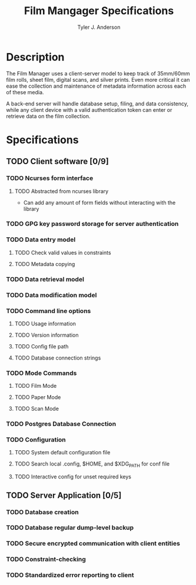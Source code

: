 #+TITLE: Film Mangager Specifications
#+AUTHOR: Tyler J. Anderson

#+STARTUP: indent
#+STARTUP: showall

* Description

The Film Manager uses a client-server model to keep track of
35mm/60mm film rolls, sheet film, digital scans, and silver
prints. Even more critical it can ease the collection and
maintenance of metadata information across each of these media.

A back-end server will handle database setup, filing, and data
consistency, while any client device with a valid authentication
token can enter or retrieve data on the film collection.


* Specifications
  
** TODO Client software [0/9]

*** TODO Ncurses form interface

**** TODO Abstracted from ncurses library

- Can add any amount of form fields without interacting with
  the library

*** TODO GPG key password storage for server authentication

*** TODO Data entry model

**** TODO Check valid values in constraints

**** TODO Metadata copying

*** TODO Data retrieval model

*** TODO Data modification model

*** TODO Command line options

**** TODO Usage information

**** TODO Version information

**** TODO Config file path

**** TODO Database connection strings

*** TODO Mode Commands

**** TODO Film Mode

**** TODO Paper Mode

**** TODO Scan Mode

*** TODO Postgres Database Connection

*** TODO Configuration

**** TODO System default configuration file

**** TODO Search local .config, $HOME, and $XDG_PATH for conf file

**** TODO Interactive config for unset required keys

** TODO Server Application [0/5]

*** TODO Database creation

*** TODO Database regular dump-level backup

*** TODO Secure encrypted communication with client entities

*** TODO Constraint-checking

*** TODO Standardized error reporting to client
